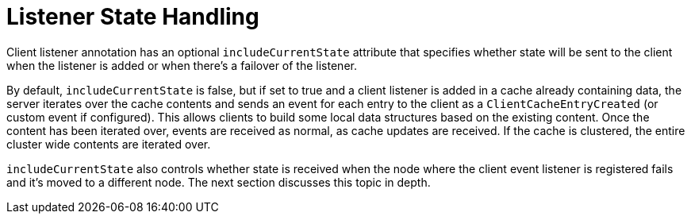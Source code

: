 ifdef::context[:parent-context: {context}]
[id="listener-state-handling_{context}"]
= Listener State Handling
:context: listener-state-handling

Client listener annotation has an optional `includeCurrentState` attribute
that specifies whether state will be sent to the client when the listener is
added or when there's a failover of the listener.

By default, `includeCurrentState` is false, but if set to true and a client
listener is added in a cache already containing data, the server iterates over
the cache contents and sends an event for each entry to the client as a
`ClientCacheEntryCreated` (or custom event if configured). This allows clients
to build some local data structures based on the existing content. Once the
content has been iterated over, events are received as normal, as cache
updates are received.  If the cache is clustered, the entire cluster wide
contents are iterated over.

`includeCurrentState` also controls whether state is received when the node
where the client event listener is registered fails and it's moved to a
different node. The next section discusses this topic in depth.


ifdef::parent-context[:context: {parent-context}]
ifndef::parent-context[:!context:]